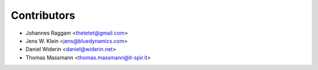 Contributors
============

- Johannes Raggam <thetetet@gmail.com>
- Jens W. Klein <jens@bluedynamics.com>
- Daniel Widerin <daniel@widerin.net>
- Thomas Massmann <thomas.massmann@it-spir.it>
